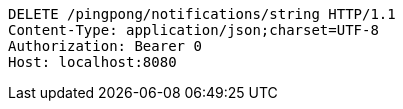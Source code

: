 [source,http,options="nowrap"]
----
DELETE /pingpong/notifications/string HTTP/1.1
Content-Type: application/json;charset=UTF-8
Authorization: Bearer 0
Host: localhost:8080

----